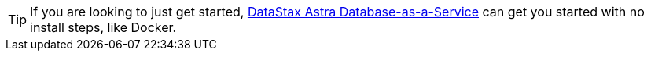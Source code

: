 
[TIP]
====
If you are looking to just get started, https://astra.datastax.com[DataStax Astra Database-as-a-Service]
can get you started with no install steps, like Docker.
====

